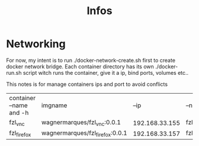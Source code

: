 #+Title: Infos

* Networking
  For now, my intent is to run ./docker-network-create.sh first to
  create docker network bridge. Each container directory has its own
  ./docker-run.sh script witch runs the container, give it a ip, bind
  ports, volumes etc..

  This notes is for manage containers ips and port to avoid conflicts

| container --name and -h | imgname                         |           --ip | --net              |     ports | obs |
| fzl_vnc                 | wagnermarques/fzl_vnc:0.0.1     | 192.168.33.155 | fzl_network_bridge | 5901:5901 |     |
| fzl_firefox             | wagnermarques/fzl_firefox:0.0.1 | 192.168.33.157 | fzl_network_bridge | 5902:5901 |     |


  
